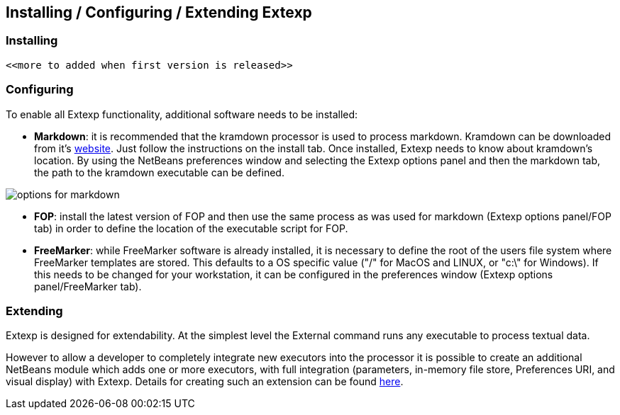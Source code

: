 == Installing / Configuring / Extending Extexp
=== Installing


    <<more to added when first version is released>>


=== Configuring 

To enable all Extexp functionality, additional software needs to be installed:

*   **Markdown**: it is recommended that the kramdown processor is used to process
markdown. Kramdown can be downloaded from it's https://kramdown.gettalong.org[website].
Just follow the instructions on the install tab. Once installed, Extexp needs to know about
kramdown's location.  By using the NetBeans preferences window and  selecting
the Extexp options panel and then the markdown tab, the path to the kramdown executable
can be defined.
       
image::resources/options-markdown.png[options for markdown]

*   **FOP**: install the latest version of FOP and then use the same process as was used for
markdown (Extexp options panel/FOP tab) in order to define the location of the executable script for FOP.

*   **FreeMarker**: while FreeMarker software is already installed, it is necessary to define the
root of the users file system where FreeMarker templates are stored. This defaults to a
OS specific value ("/" for MacOS and LINUX, or "c:\" for Windows). If this needs
to be changed for your workstation, it can be configured in the preferences window
(Extexp options panel/FreeMarker tab).

=== Extending 

Extexp is designed for extendability. At the simplest level the
External command runs any executable to process textual data.

However to allow a developer to completely integrate new executors into the processor
it is possible to create an additional NetBeans module which adds one or more executors, 
with full integration (parameters, in-memory file store, Preferences URI,
and visual display) with Extexp. Details for creating such an extension can be
found xref:extending.adoc#_extending_extexp[here].
